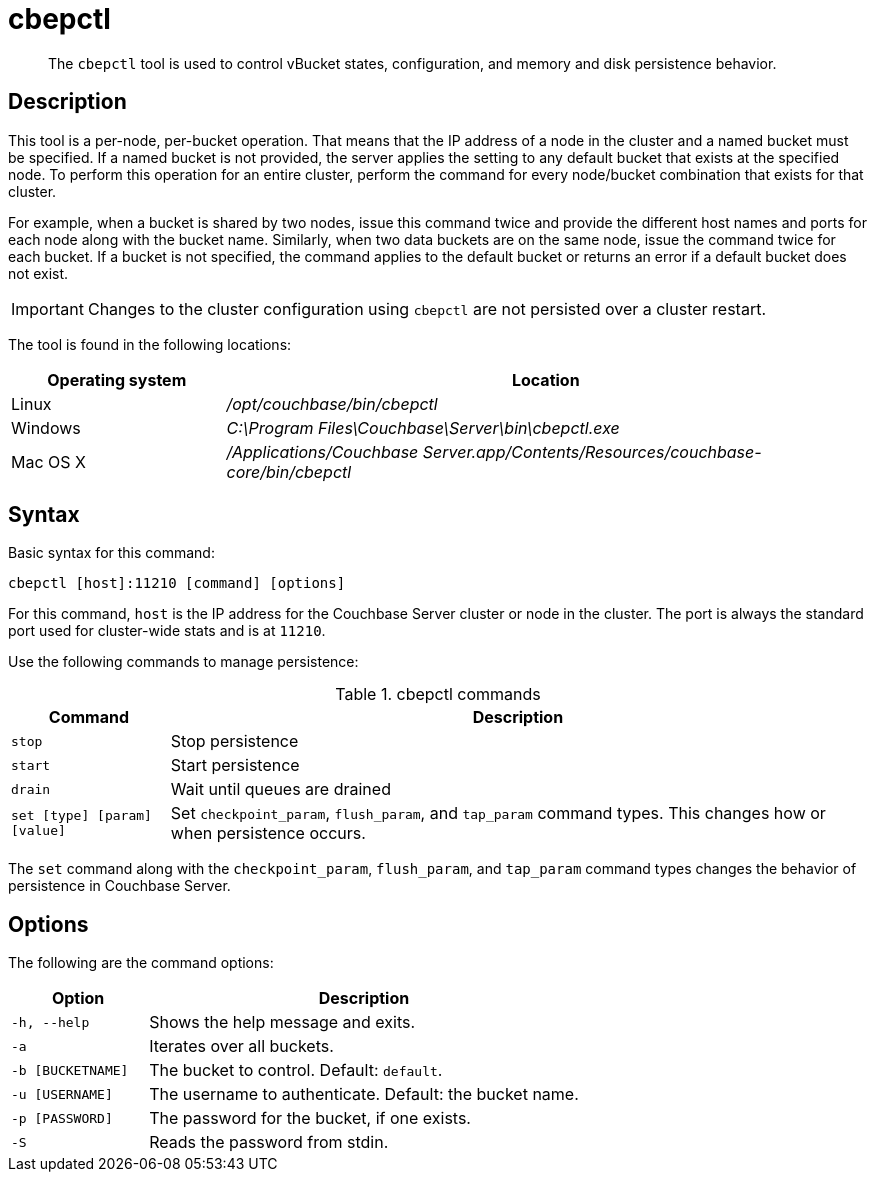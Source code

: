 [#cbepctl-intro]
= cbepctl

[abstract]
The `cbepctl` tool is used to control vBucket states, configuration, and memory and disk persistence behavior.

== Description

This tool is a per-node, per-bucket operation.
That means that the IP address of a node in the cluster and a named bucket must be specified.
If a named bucket is not provided, the server applies the setting to any default bucket that exists at the specified node.
To perform this operation for an entire cluster, perform the command for every node/bucket combination that exists for that cluster.

For example, when a bucket is shared by two nodes, issue this command twice and provide the different host names and ports for each node along with the bucket name.
Similarly, when two data buckets are on the same node, issue the command twice for each bucket.
If a bucket is not specified, the command applies to the default bucket or returns an error if a default bucket does not exist.

IMPORTANT: Changes to the cluster configuration using `cbepctl` are not persisted over a cluster restart.

The tool is found in the following locations:

[cols="1,3"]
|===
| Operating system | Location

| Linux
| [.path]_/opt/couchbase/bin/cbepctl_

| Windows
| [.path]_C:\Program Files\Couchbase\Server\bin\cbepctl.exe_

| Mac OS X
| [.path]_/Applications/Couchbase Server.app/Contents/Resources/couchbase-core/bin/cbepctl_
|===

== Syntax

Basic syntax for this command:

----
cbepctl [host]:11210 [command] [options]
----

For this command, `host` is the IP address for the Couchbase Server cluster or node in the cluster.
The port is always the standard port used for cluster-wide stats and is at `11210`.

Use the following commands to manage persistence:

.cbepctl commands
[cols="100,441"]
|===
| Command | Description

| `stop`
| Stop persistence

| `start`
| Start persistence

| `drain`
| Wait until queues are drained

| `set [type] [param] [value]`
| Set `checkpoint_param`, `flush_param`, and `tap_param` command types.
This changes how or when persistence occurs.
|===

The `set` command along with the `checkpoint_param`, `flush_param`, and `tap_param` command types changes the behavior of persistence in Couchbase Server.

== Options

The following are the command options:

[cols="100,317"]
|===
| Option | Description

| `-h, --help`
| Shows the help message and exits.

| `-a`
| Iterates over all buckets.

| `-b [BUCKETNAME]`
| The bucket to control.
Default: `default`.

| `-u [USERNAME]`
| The username to authenticate.
Default: the bucket name.

| `-p [PASSWORD]`
| The password for the bucket, if one exists.

| `-S`
| Reads the password from stdin.
|===
